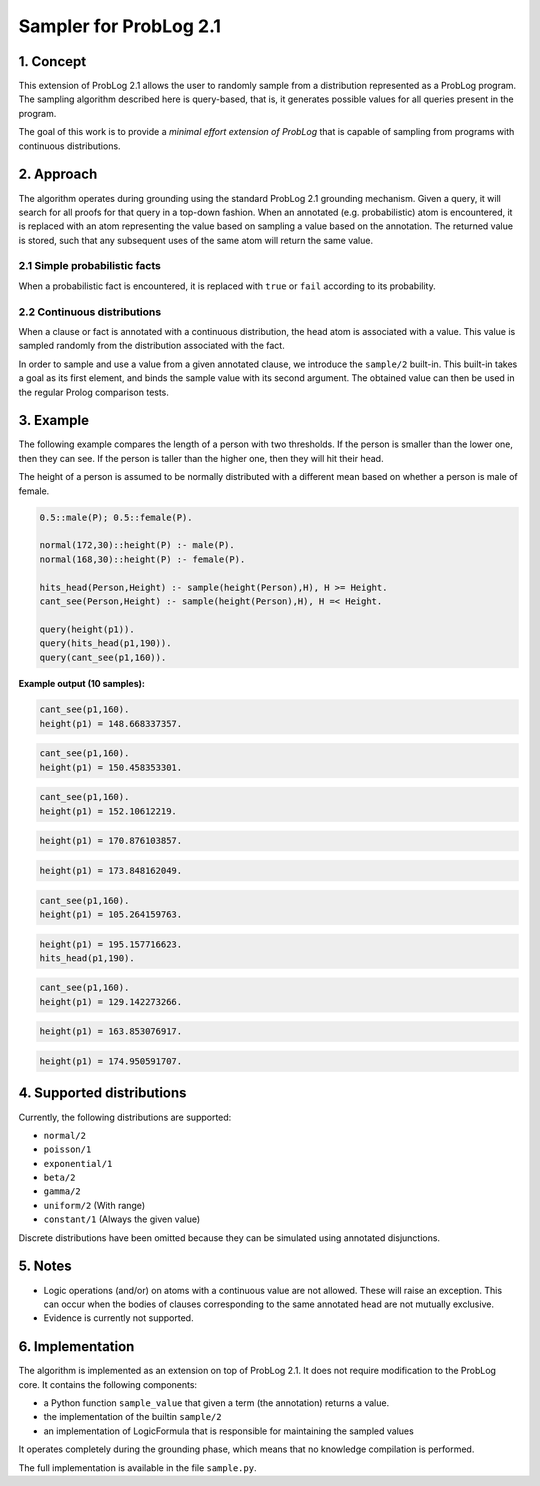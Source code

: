 Sampler for ProbLog 2.1
=======================


1. Concept
----------

This extension of ProbLog 2.1 allows the user to randomly sample from a distribution represented as a ProbLog program.
The sampling algorithm described here is query-based, that is, it generates possible values for all queries present in the program.

The goal of this work is to provide a *minimal effort extension of ProbLog* that is capable of sampling from programs with continuous distributions.


2. Approach
-----------

The algorithm operates during grounding using the standard ProbLog 2.1 grounding mechanism.
Given a query, it will search for all proofs for that query in a top-down fashion.
When an annotated (e.g. probabilistic) atom is encountered, it is replaced with an atom representing the value based on sampling a value based on the annotation.
The returned value is stored, such that any subsequent uses of the same atom will return the same value.


2.1 Simple probabilistic facts
++++++++++++++++++++++++++++++

When a probabilistic fact is encountered, it is replaced with ``true`` or ``fail`` according to its probability.

2.2 Continuous distributions
++++++++++++++++++++++++++++

When a clause or fact is annotated with a continuous distribution, the head atom is associated with a value.
This value is sampled randomly from the distribution associated with the fact.

In order to sample and use a value from a given annotated clause, we introduce the ``sample/2`` built-in.
This built-in takes a goal as its first element, and binds the sample value with its second argument.
The obtained value can then be used in the regular Prolog comparison tests.


3. Example
----------

The following example compares the length of a person with two thresholds.
If the person is smaller than the lower one, then they can see.
If the person is taller than the higher one, then they will hit their head.

The height of a person is assumed to be normally distributed with a different mean based on whether a person is male of female.

.. code-block:: prolog
    
    0.5::male(P); 0.5::female(P).
    
    normal(172,30)::height(P) :- male(P).
    normal(168,30)::height(P) :- female(P).
    
    hits_head(Person,Height) :- sample(height(Person),H), H >= Height.
    cant_see(Person,Height) :- sample(height(Person),H), H =< Height.
    
    query(height(p1)).
    query(hits_head(p1,190)).
    query(cant_see(p1,160)).


**Example output (10 samples):**

.. code-block:: prolog

    cant_see(p1,160).
    height(p1) = 148.668337357.

.. code-block:: prolog

    cant_see(p1,160).
    height(p1) = 150.458353301.

.. code-block:: prolog

    cant_see(p1,160).
    height(p1) = 152.10612219.

.. code-block:: prolog

    height(p1) = 170.876103857.

.. code-block:: prolog

    height(p1) = 173.848162049.
    
.. code-block:: prolog
    
    cant_see(p1,160).
    height(p1) = 105.264159763.

.. code-block:: prolog

    height(p1) = 195.157716623.
    hits_head(p1,190).
    
.. code-block:: prolog
    
    cant_see(p1,160).
    height(p1) = 129.142273266.

.. code-block:: prolog

    height(p1) = 163.853076917.

.. code-block:: prolog

    height(p1) = 174.950591707.


4. Supported distributions
--------------------------

Currently, the following distributions are supported:

* ``normal/2``
* ``poisson/1``
* ``exponential/1``
* ``beta/2``
* ``gamma/2``
* ``uniform/2`` (With range)
* ``constant/1`` (Always the given value)

Discrete distributions have been omitted because they can be simulated using annotated disjunctions.

5. Notes
--------

* Logic operations (and/or) on atoms with a continuous value are not allowed. These will raise an exception.
  This can occur when the bodies of clauses corresponding to the same annotated head are not mutually exclusive.
* Evidence is currently not supported.


6. Implementation
-----------------

The algorithm is implemented as an extension on top of ProbLog 2.1.
It does not require modification to the ProbLog core.
It contains the following components:

* a Python function ``sample_value`` that given a term (the annotation) returns a value.
* the implementation of the builtin ``sample/2``
* an implementation of LogicFormula that is responsible for maintaining the sampled values 

It operates completely during the grounding phase, which means that no knowledge compilation is performed.

The full implementation is available in the file ``sample.py``.




